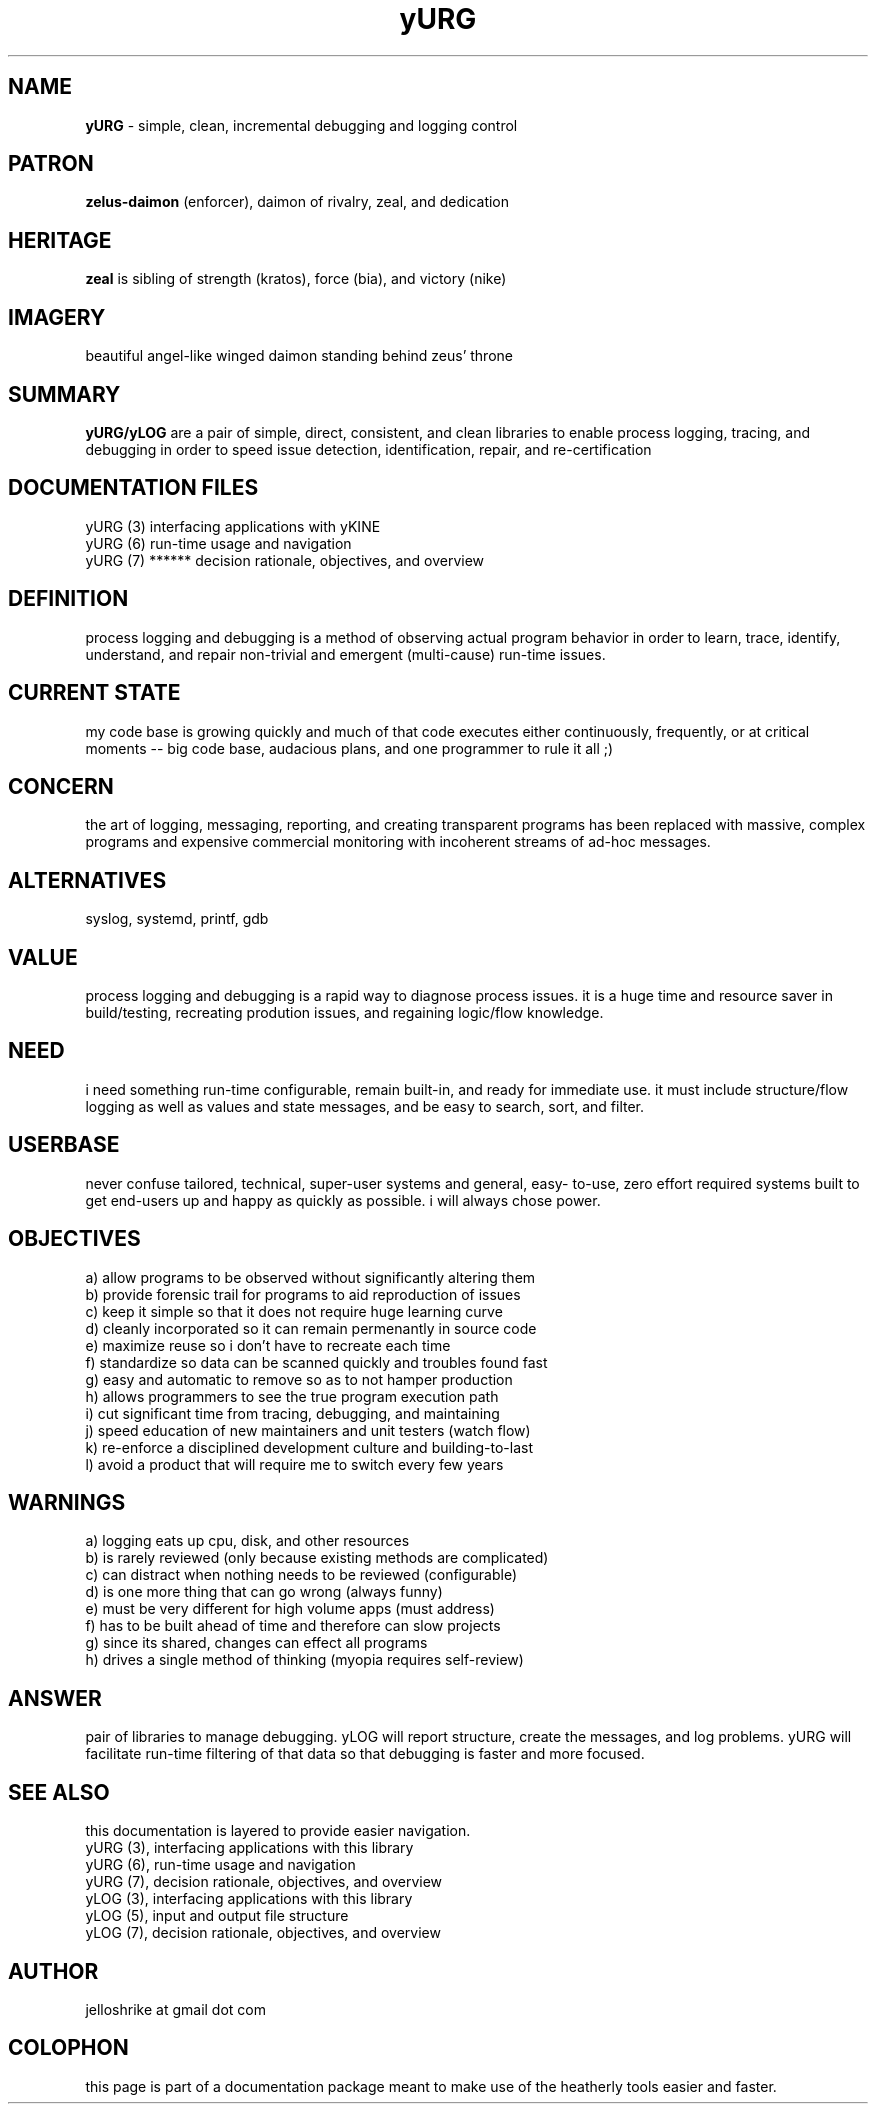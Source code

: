 .TH yURG 7 2017-jan "linux" "decision rationale and objectives"

.SH NAME
.B yURG
\- simple, clean, incremental debugging and logging control

.SH PATRON
.B zelus-daimon
(enforcer), daimon of rivalry, zeal, and dedication

.SH HERITAGE
.B zeal
is sibling of strength (kratos), force (bia), and victory (nike)

.SH IMAGERY
beautiful angel-like winged daimon standing behind zeus' throne

.SH SUMMARY
.B yURG/yLOG
are a pair of simple, direct, consistent, and clean libraries
to enable process logging, tracing, and debugging in order to speed issue
detection, identification, repair, and re-certification

.SH DOCUMENTATION FILES
.nf
yURG (3)           interfacing applications with yKINE
.nf
yURG (6)           run-time usage and navigation
.nf
yURG (7)  ******   decision rationale, objectives, and overview

.SH DEFINITION
process logging and debugging is a method of observing actual program
behavior in order to learn, trace, identify, understand, and repair
non-trivial and emergent (multi-cause) run-time issues.

.SH CURRENT STATE
my code base is growing quickly and much of that code executes either
continuously, frequently, or at critical moments -- big code base,
audacious plans, and one programmer to rule it all ;)

.SH CONCERN
the art of logging, messaging, reporting, and creating transparent programs
has been replaced with massive, complex programs and expensive commercial
monitoring with incoherent streams of ad-hoc messages.

.SH ALTERNATIVES
syslog, systemd, printf, gdb

.SH VALUE
process logging and debugging is a rapid way to diagnose process issues.
it is a huge time and resource saver in build/testing, recreating prodution
issues, and regaining logic/flow knowledge.

.SH NEED
i need something run-time configurable, remain built-in, and ready for
immediate use.  it must include structure/flow logging as well as values
and state messages, and be easy to search, sort, and filter.

.SH USERBASE
never confuse tailored, technical, super-user systems and general, easy-
to-use, zero effort required systems built to get end-users up and happy
as quickly as possible.  i will always chose power.

.SH OBJECTIVES
 a) allow programs to be observed without significantly altering them
 b) provide forensic trail for programs to aid reproduction of issues
 c) keep it simple so that it does not require huge learning curve
 d) cleanly incorporated so it can remain permenantly in source code
 e) maximize reuse so i don't have to recreate each time
 f) standardize so data can be scanned quickly and troubles found fast
 g) easy and automatic to remove so as to not hamper production
 h) allows programmers to see the true program execution path
 i) cut significant time from tracing, debugging, and maintaining
 j) speed education of new maintainers and unit testers (watch flow)
 k) re-enforce a disciplined development culture and building-to-last
 l) avoid a product that will require me to switch every few years

.SH WARNINGS
 a) logging eats up cpu, disk, and other resources
 b) is rarely reviewed (only because existing methods are complicated)
 c) can distract when nothing needs to be reviewed (configurable)
 d) is one more thing that can go wrong (always funny)
 e) must be very different for high volume apps (must address)
 f) has to be built ahead of time and therefore can slow projects
 g) since its shared, changes can effect all programs
 h) drives a single method of thinking (myopia requires self-review)

.SH ANSWER
pair of libraries to manage debugging.  yLOG will report
structure, create the messages, and log problems.  yURG will facilitate
run-time filtering of that data so that debugging is faster and more focused.

.SH SEE ALSO
this documentation is layered to provide easier navigation.
   yURG (3), interfacing applications with this library
   yURG (6), run-time usage and navigation
   yURG (7), decision rationale, objectives, and overview
   yLOG (3), interfacing applications with this library
   yLOG (5), input and output file structure
   yLOG (7), decision rationale, objectives, and overview

.SH AUTHOR
jelloshrike at gmail dot com

.SH COLOPHON
this page is part of a documentation package meant to make use of the
heatherly tools easier and faster.



